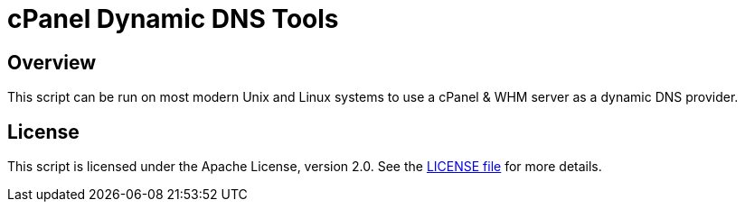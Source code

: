 = cPanel Dynamic DNS Tools

== Overview

This script can be run on most modern Unix and Linux systems to use a cPanel &
WHM server as a dynamic DNS provider.

== License

This script is licensed under the Apache License, version 2.0.
See the link:LICENSE[LICENSE file] for more details.
